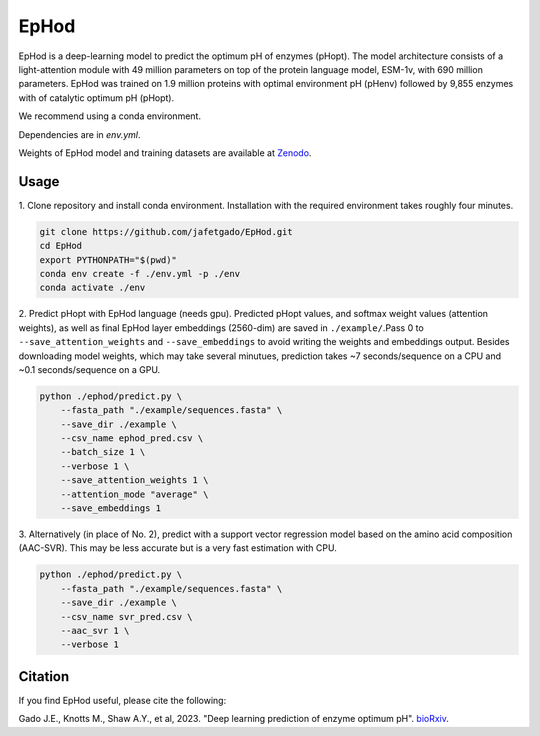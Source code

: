 **EpHod**
===============

EpHod is a deep-learning model to predict the optimum pH of enzymes (pHopt). 
The model architecture consists of  a light-attention module with 49 million parameters 
on top of the protein language model, ESM-1v, with 690 million parameters. EpHod 
was trained on 1.9 million proteins with optimal environment pH (pHenv) followed 
by 9,855 enzymes with of catalytic optimum pH (pHopt). 

We recommend using a conda environment. 

Dependencies are in `env.yml`.

Weights of EpHod model and training datasets are available at `Zenodo <https://doi.org/10.5281/zenodo.8011249>`__.




Usage 
-------------

1. Clone repository and install conda environment. Installation with the 
required environment takes roughly four minutes.

.. code:: shell-session

    git clone https://github.com/jafetgado/EpHod.git
    cd EpHod
    export PYTHONPATH="$(pwd)"
    conda env create -f ./env.yml -p ./env
    conda activate ./env
..
    	
	
2. Predict pHopt with EpHod language (needs gpu). Predicted pHopt values, and 
softmax weight values (attention weights), as well as final EpHod layer embeddings 
(2560-dim) are saved in ``./example/``.Pass 0 to ``--save_attention_weights`` 
and ``--save_embeddings`` to avoid writing the weights and embeddings output. 
Besides downloading model weights, which may take several minutues, prediction 
takes ~7 seconds/sequence on a CPU and ~0.1 seconds/sequence on a GPU.

.. code:: shell-session

    python ./ephod/predict.py \
        --fasta_path "./example/sequences.fasta" \
        --save_dir ./example \
        --csv_name ephod_pred.csv \
        --batch_size 1 \
        --verbose 1 \
        --save_attention_weights 1 \
        --attention_mode "average" \
        --save_embeddings 1 
..
  
    
3. Alternatively (in place of No. 2), predict with a support vector regression
model based on the amino acid composition (AAC-SVR). This may be less accurate 
but is a very fast estimation with CPU.

.. code:: shell-session

    python ./ephod/predict.py \
        --fasta_path "./example/sequences.fasta" \
        --save_dir ./example \
        --csv_name svr_pred.csv \
        --aac_svr 1 \
        --verbose 1 
..



Citation
----------
If you find EpHod useful, please cite the following:

Gado J.E., Knotts M., Shaw A.Y., et al, 2023. "Deep learning prediction of enzyme optimum pH". `bioRxiv <https://www.biorxiv.org/content/10.1101/2023.06.22.544776v1.abstract>`__.

